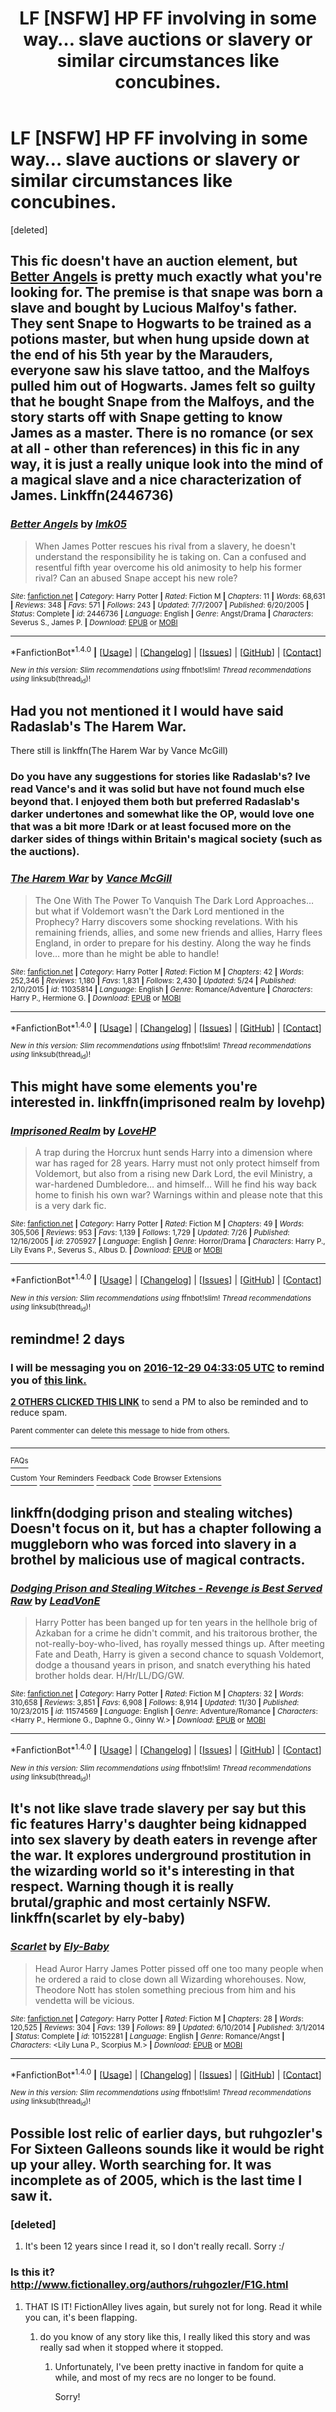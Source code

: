 #+TITLE: LF [NSFW] HP FF involving in some way... slave auctions or slavery or similar circumstances like concubines.

* LF [NSFW] HP FF involving in some way... slave auctions or slavery or similar circumstances like concubines.
:PROPERTIES:
:Score: 12
:DateUnix: 1482794026.0
:DateShort: 2016-Dec-27
:FlairText: Request
:END:
[deleted]


** This fic doesn't have an auction element, but [[https://m.fanfiction.net/s/2446736/1/Better-Angels][Better Angels]] is pretty much exactly what you're looking for. The premise is that snape was born a slave and bought by Lucious Malfoy's father. They sent Snape to Hogwarts to be trained as a potions master, but when hung upside down at the end of his 5th year by the Marauders, everyone saw his slave tattoo, and the Malfoys pulled him out of Hogwarts. James felt so guilty that he bought Snape from the Malfoys, and the story starts off with Snape getting to know James as a master. There is no romance (or sex at all - other than references) in this fic in any way, it is just a really unique look into the mind of a magical slave and a nice characterization of James. Linkffn(2446736)
:PROPERTIES:
:Author: gotkate86
:Score: 4
:DateUnix: 1482808938.0
:DateShort: 2016-Dec-27
:END:

*** [[http://www.fanfiction.net/s/2446736/1/][*/Better Angels/*]] by [[https://www.fanfiction.net/u/833627/lmk05][/lmk05/]]

#+begin_quote
  When James Potter rescues his rival from a slavery, he doesn't understand the responsibility he is taking on. Can a confused and resentful fifth year overcome his old animosity to help his former rival? Can an abused Snape accept his new role?
#+end_quote

^{/Site/: [[http://www.fanfiction.net/][fanfiction.net]] *|* /Category/: Harry Potter *|* /Rated/: Fiction M *|* /Chapters/: 11 *|* /Words/: 68,631 *|* /Reviews/: 348 *|* /Favs/: 571 *|* /Follows/: 243 *|* /Updated/: 7/7/2007 *|* /Published/: 6/20/2005 *|* /Status/: Complete *|* /id/: 2446736 *|* /Language/: English *|* /Genre/: Angst/Drama *|* /Characters/: Severus S., James P. *|* /Download/: [[http://www.ff2ebook.com/old/ffn-bot/index.php?id=2446736&source=ff&filetype=epub][EPUB]] or [[http://www.ff2ebook.com/old/ffn-bot/index.php?id=2446736&source=ff&filetype=mobi][MOBI]]}

--------------

*FanfictionBot*^{1.4.0} *|* [[[https://github.com/tusing/reddit-ffn-bot/wiki/Usage][Usage]]] | [[[https://github.com/tusing/reddit-ffn-bot/wiki/Changelog][Changelog]]] | [[[https://github.com/tusing/reddit-ffn-bot/issues/][Issues]]] | [[[https://github.com/tusing/reddit-ffn-bot/][GitHub]]] | [[[https://www.reddit.com/message/compose?to=tusing][Contact]]]

^{/New in this version: Slim recommendations using/ ffnbot!slim! /Thread recommendations using/ linksub(thread_id)!}
:PROPERTIES:
:Author: FanfictionBot
:Score: 1
:DateUnix: 1482808962.0
:DateShort: 2016-Dec-27
:END:


** Had you not mentioned it I would have said Radaslab's The Harem War.

There still is linkffn(The Harem War by Vance McGill)
:PROPERTIES:
:Author: GryffindorTom
:Score: 3
:DateUnix: 1482798111.0
:DateShort: 2016-Dec-27
:END:

*** Do you have any suggestions for stories like Radaslab's? Ive read Vance's and it was solid but have not found much else beyond that. I enjoyed them both but preferred Radaslab's darker undertones and somewhat like the OP, would love one that was a bit more !Dark or at least focused more on the darker sides of things within Britain's magical society (such as the auctions).
:PROPERTIES:
:Author: Noexit007
:Score: 1
:DateUnix: 1482813460.0
:DateShort: 2016-Dec-27
:END:


*** [[http://www.fanfiction.net/s/11035814/1/][*/The Harem War/*]] by [[https://www.fanfiction.net/u/670787/Vance-McGill][/Vance McGill/]]

#+begin_quote
  The One With The Power To Vanquish The Dark Lord Approaches... but what if Voldemort wasn't the Dark Lord mentioned in the Prophecy? Harry discovers some shocking revelations. With his remaining friends, allies, and some new friends and allies, Harry flees England, in order to prepare for his destiny. Along the way he finds love... more than he might be able to handle!
#+end_quote

^{/Site/: [[http://www.fanfiction.net/][fanfiction.net]] *|* /Category/: Harry Potter *|* /Rated/: Fiction M *|* /Chapters/: 42 *|* /Words/: 252,346 *|* /Reviews/: 1,180 *|* /Favs/: 1,831 *|* /Follows/: 2,430 *|* /Updated/: 5/24 *|* /Published/: 2/10/2015 *|* /id/: 11035814 *|* /Language/: English *|* /Genre/: Romance/Adventure *|* /Characters/: Harry P., Hermione G. *|* /Download/: [[http://www.ff2ebook.com/old/ffn-bot/index.php?id=11035814&source=ff&filetype=epub][EPUB]] or [[http://www.ff2ebook.com/old/ffn-bot/index.php?id=11035814&source=ff&filetype=mobi][MOBI]]}

--------------

*FanfictionBot*^{1.4.0} *|* [[[https://github.com/tusing/reddit-ffn-bot/wiki/Usage][Usage]]] | [[[https://github.com/tusing/reddit-ffn-bot/wiki/Changelog][Changelog]]] | [[[https://github.com/tusing/reddit-ffn-bot/issues/][Issues]]] | [[[https://github.com/tusing/reddit-ffn-bot/][GitHub]]] | [[[https://www.reddit.com/message/compose?to=tusing][Contact]]]

^{/New in this version: Slim recommendations using/ ffnbot!slim! /Thread recommendations using/ linksub(thread_id)!}
:PROPERTIES:
:Author: FanfictionBot
:Score: 1
:DateUnix: 1482798148.0
:DateShort: 2016-Dec-27
:END:


** This might have some elements you're interested in. linkffn(imprisoned realm by lovehp)
:PROPERTIES:
:Author: ello_arry
:Score: 1
:DateUnix: 1482805897.0
:DateShort: 2016-Dec-27
:END:

*** [[http://www.fanfiction.net/s/2705927/1/][*/Imprisoned Realm/*]] by [[https://www.fanfiction.net/u/245967/LoveHP][/LoveHP/]]

#+begin_quote
  A trap during the Horcrux hunt sends Harry into a dimension where war has raged for 28 years. Harry must not only protect himself from Voldemort, but also from a rising new Dark Lord, the evil Ministry, a war-hardened Dumbledore... and himself... Will he find his way back home to finish his own war? Warnings within and please note that this is a very dark fic.
#+end_quote

^{/Site/: [[http://www.fanfiction.net/][fanfiction.net]] *|* /Category/: Harry Potter *|* /Rated/: Fiction M *|* /Chapters/: 49 *|* /Words/: 305,506 *|* /Reviews/: 953 *|* /Favs/: 1,139 *|* /Follows/: 1,729 *|* /Updated/: 7/26 *|* /Published/: 12/16/2005 *|* /id/: 2705927 *|* /Language/: English *|* /Genre/: Horror/Drama *|* /Characters/: Harry P., Lily Evans P., Severus S., Albus D. *|* /Download/: [[http://www.ff2ebook.com/old/ffn-bot/index.php?id=2705927&source=ff&filetype=epub][EPUB]] or [[http://www.ff2ebook.com/old/ffn-bot/index.php?id=2705927&source=ff&filetype=mobi][MOBI]]}

--------------

*FanfictionBot*^{1.4.0} *|* [[[https://github.com/tusing/reddit-ffn-bot/wiki/Usage][Usage]]] | [[[https://github.com/tusing/reddit-ffn-bot/wiki/Changelog][Changelog]]] | [[[https://github.com/tusing/reddit-ffn-bot/issues/][Issues]]] | [[[https://github.com/tusing/reddit-ffn-bot/][GitHub]]] | [[[https://www.reddit.com/message/compose?to=tusing][Contact]]]

^{/New in this version: Slim recommendations using/ ffnbot!slim! /Thread recommendations using/ linksub(thread_id)!}
:PROPERTIES:
:Author: FanfictionBot
:Score: 1
:DateUnix: 1482805950.0
:DateShort: 2016-Dec-27
:END:


** remindme! 2 days
:PROPERTIES:
:Author: Noexit007
:Score: 1
:DateUnix: 1482813179.0
:DateShort: 2016-Dec-27
:END:

*** I will be messaging you on [[http://www.wolframalpha.com/input/?i=2016-12-29%2004:33:05%20UTC%20To%20Local%20Time][*2016-12-29 04:33:05 UTC*]] to remind you of [[https://www.reddit.com/r/HPfanfiction/comments/5kgdsu/lf_nsfw_hp_ff_involving_in_some_way_slave/dbo26es][*this link.*]]

[[http://np.reddit.com/message/compose/?to=RemindMeBot&subject=Reminder&message=%5Bhttps://www.reddit.com/r/HPfanfiction/comments/5kgdsu/lf_nsfw_hp_ff_involving_in_some_way_slave/dbo26es%5D%0A%0ARemindMe!%20%202%20days][*2 OTHERS CLICKED THIS LINK*]] to send a PM to also be reminded and to reduce spam.

^{Parent commenter can} [[http://np.reddit.com/message/compose/?to=RemindMeBot&subject=Delete%20Comment&message=Delete!%20dbo26lf][^{delete this message to hide from others.}]]

--------------

[[http://np.reddit.com/r/RemindMeBot/comments/24duzp/remindmebot_info/][^{FAQs}]]

[[http://np.reddit.com/message/compose/?to=RemindMeBot&subject=Reminder&message=%5BLINK%20INSIDE%20SQUARE%20BRACKETS%20else%20default%20to%20FAQs%5D%0A%0ANOTE:%20Don't%20forget%20to%20add%20the%20time%20options%20after%20the%20command.%0A%0ARemindMe!][^{Custom}]]
[[http://np.reddit.com/message/compose/?to=RemindMeBot&subject=List%20Of%20Reminders&message=MyReminders!][^{Your Reminders}]]
[[http://np.reddit.com/message/compose/?to=RemindMeBotWrangler&subject=Feedback][^{Feedback}]]
[[https://github.com/SIlver--/remindmebot-reddit][^{Code}]]
[[https://np.reddit.com/r/RemindMeBot/comments/4kldad/remindmebot_extensions/][^{Browser Extensions}]]
:PROPERTIES:
:Author: RemindMeBot
:Score: 1
:DateUnix: 1482813189.0
:DateShort: 2016-Dec-27
:END:


** linkffn(dodging prison and stealing witches) Doesn't focus on it, but has a chapter following a muggleborn who was forced into slavery in a brothel by malicious use of magical contracts.
:PROPERTIES:
:Author: apothecaragorn19
:Score: 1
:DateUnix: 1482865489.0
:DateShort: 2016-Dec-27
:END:

*** [[http://www.fanfiction.net/s/11574569/1/][*/Dodging Prison and Stealing Witches - Revenge is Best Served Raw/*]] by [[https://www.fanfiction.net/u/6791440/LeadVonE][/LeadVonE/]]

#+begin_quote
  Harry Potter has been banged up for ten years in the hellhole brig of Azkaban for a crime he didn't commit, and his traitorous brother, the not-really-boy-who-lived, has royally messed things up. After meeting Fate and Death, Harry is given a second chance to squash Voldemort, dodge a thousand years in prison, and snatch everything his hated brother holds dear. H/Hr/LL/DG/GW.
#+end_quote

^{/Site/: [[http://www.fanfiction.net/][fanfiction.net]] *|* /Category/: Harry Potter *|* /Rated/: Fiction M *|* /Chapters/: 32 *|* /Words/: 310,658 *|* /Reviews/: 3,851 *|* /Favs/: 6,908 *|* /Follows/: 8,914 *|* /Updated/: 11/30 *|* /Published/: 10/23/2015 *|* /id/: 11574569 *|* /Language/: English *|* /Genre/: Adventure/Romance *|* /Characters/: <Harry P., Hermione G., Daphne G., Ginny W.> *|* /Download/: [[http://www.ff2ebook.com/old/ffn-bot/index.php?id=11574569&source=ff&filetype=epub][EPUB]] or [[http://www.ff2ebook.com/old/ffn-bot/index.php?id=11574569&source=ff&filetype=mobi][MOBI]]}

--------------

*FanfictionBot*^{1.4.0} *|* [[[https://github.com/tusing/reddit-ffn-bot/wiki/Usage][Usage]]] | [[[https://github.com/tusing/reddit-ffn-bot/wiki/Changelog][Changelog]]] | [[[https://github.com/tusing/reddit-ffn-bot/issues/][Issues]]] | [[[https://github.com/tusing/reddit-ffn-bot/][GitHub]]] | [[[https://www.reddit.com/message/compose?to=tusing][Contact]]]

^{/New in this version: Slim recommendations using/ ffnbot!slim! /Thread recommendations using/ linksub(thread_id)!}
:PROPERTIES:
:Author: FanfictionBot
:Score: 1
:DateUnix: 1482865513.0
:DateShort: 2016-Dec-27
:END:


** It's not like slave trade slavery per say but this fic features Harry's daughter being kidnapped into sex slavery by death eaters in revenge after the war. It explores underground prostitution in the wizarding world so it's interesting in that respect. Warning though it is really brutal/graphic and most certainly NSFW. linkffn(scarlet by ely-baby)
:PROPERTIES:
:Author: orangedarkchocolate
:Score: 1
:DateUnix: 1482938206.0
:DateShort: 2016-Dec-28
:END:

*** [[http://www.fanfiction.net/s/10152281/1/][*/Scarlet/*]] by [[https://www.fanfiction.net/u/319476/Ely-Baby][/Ely-Baby/]]

#+begin_quote
  Head Auror Harry James Potter pissed off one too many people when he ordered a raid to close down all Wizarding whorehouses. Now, Theodore Nott has stolen something precious from him and his vendetta will be vicious.
#+end_quote

^{/Site/: [[http://www.fanfiction.net/][fanfiction.net]] *|* /Category/: Harry Potter *|* /Rated/: Fiction M *|* /Chapters/: 28 *|* /Words/: 120,525 *|* /Reviews/: 304 *|* /Favs/: 139 *|* /Follows/: 89 *|* /Updated/: 6/10/2014 *|* /Published/: 3/1/2014 *|* /Status/: Complete *|* /id/: 10152281 *|* /Language/: English *|* /Genre/: Romance/Angst *|* /Characters/: <Lily Luna P., Scorpius M.> *|* /Download/: [[http://www.ff2ebook.com/old/ffn-bot/index.php?id=10152281&source=ff&filetype=epub][EPUB]] or [[http://www.ff2ebook.com/old/ffn-bot/index.php?id=10152281&source=ff&filetype=mobi][MOBI]]}

--------------

*FanfictionBot*^{1.4.0} *|* [[[https://github.com/tusing/reddit-ffn-bot/wiki/Usage][Usage]]] | [[[https://github.com/tusing/reddit-ffn-bot/wiki/Changelog][Changelog]]] | [[[https://github.com/tusing/reddit-ffn-bot/issues/][Issues]]] | [[[https://github.com/tusing/reddit-ffn-bot/][GitHub]]] | [[[https://www.reddit.com/message/compose?to=tusing][Contact]]]

^{/New in this version: Slim recommendations using/ ffnbot!slim! /Thread recommendations using/ linksub(thread_id)!}
:PROPERTIES:
:Author: FanfictionBot
:Score: 1
:DateUnix: 1482938241.0
:DateShort: 2016-Dec-28
:END:


** Possible lost relic of earlier days, but ruhgozler's For Sixteen Galleons sounds like it would be right up your alley. Worth searching for. It was incomplete as of 2005, which is the last time I saw it.
:PROPERTIES:
:Author: padfootprohibited
:Score: 1
:DateUnix: 1482797950.0
:DateShort: 2016-Dec-27
:END:

*** [deleted]
:PROPERTIES:
:Score: 1
:DateUnix: 1482812746.0
:DateShort: 2016-Dec-27
:END:

**** It's been 12 years since I read it, so I don't really recall. Sorry :/
:PROPERTIES:
:Author: padfootprohibited
:Score: 1
:DateUnix: 1482816793.0
:DateShort: 2016-Dec-27
:END:


*** Is this it? [[http://www.fictionalley.org/authors/ruhgozler/F1G.html]]
:PROPERTIES:
:Author: ethanbrecke
:Score: 1
:DateUnix: 1482799145.0
:DateShort: 2016-Dec-27
:END:

**** THAT IS IT! FictionAlley lives again, but surely not for long. Read it while you can, it's been flapping.
:PROPERTIES:
:Author: padfootprohibited
:Score: 1
:DateUnix: 1482804209.0
:DateShort: 2016-Dec-27
:END:

***** do you know of any story like this, I really liked this story and was really sad when it stopped where it stopped.
:PROPERTIES:
:Author: ethanbrecke
:Score: 1
:DateUnix: 1482893849.0
:DateShort: 2016-Dec-28
:END:

****** Unfortunately, I've been pretty inactive in fandom for quite a while, and most of my recs are no longer to be found.

Sorry!
:PROPERTIES:
:Author: padfootprohibited
:Score: 1
:DateUnix: 1482902921.0
:DateShort: 2016-Dec-28
:END:
